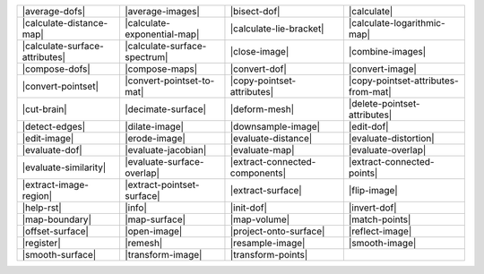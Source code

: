 .. Auto-generated by Documentation/tools/write-commands-overview.py during CMake configure step

=================================== =================================== =================================== ===================================
|average-dofs|                      |average-images|                    |bisect-dof|                        |calculate|                        
|calculate-distance-map|            |calculate-exponential-map|         |calculate-lie-bracket|             |calculate-logarithmic-map|        
|calculate-surface-attributes|      |calculate-surface-spectrum|        |close-image|                       |combine-images|                   
|compose-dofs|                      |compose-maps|                      |convert-dof|                       |convert-image|                    
|convert-pointset|                  |convert-pointset-to-mat|           |copy-pointset-attributes|          |copy-pointset-attributes-from-mat|
|cut-brain|                         |decimate-surface|                  |deform-mesh|                       |delete-pointset-attributes|       
|detect-edges|                      |dilate-image|                      |downsample-image|                  |edit-dof|                         
|edit-image|                        |erode-image|                       |evaluate-distance|                 |evaluate-distortion|              
|evaluate-dof|                      |evaluate-jacobian|                 |evaluate-map|                      |evaluate-overlap|                 
|evaluate-similarity|               |evaluate-surface-overlap|          |extract-connected-components|      |extract-connected-points|         
|extract-image-region|              |extract-pointset-surface|          |extract-surface|                   |flip-image|                       
|help-rst|                          |info|                              |init-dof|                          |invert-dof|                       
|map-boundary|                      |map-surface|                       |map-volume|                        |match-points|                     
|offset-surface|                    |open-image|                        |project-onto-surface|              |reflect-image|                    
|register|                          |remesh|                            |resample-image|                    |smooth-image|                     
|smooth-surface|                    |transform-image|                   |transform-points|                 
=================================== =================================== =================================== ===================================

.. |average-dofs| replace:: :doc:`commands/average-dofs`
.. |average-images| replace:: :doc:`commands/average-images`
.. |bisect-dof| replace:: :doc:`commands/bisect-dof`
.. |calculate| replace:: :doc:`commands/calculate`
.. |calculate-distance-map| replace:: :doc:`commands/calculate-distance-map`
.. |calculate-exponential-map| replace:: :doc:`commands/calculate-exponential-map`
.. |calculate-lie-bracket| replace:: :doc:`commands/calculate-lie-bracket`
.. |calculate-logarithmic-map| replace:: :doc:`commands/calculate-logarithmic-map`
.. |calculate-surface-attributes| replace:: :doc:`commands/calculate-surface-attributes`
.. |calculate-surface-spectrum| replace:: :doc:`commands/calculate-surface-spectrum`
.. |close-image| replace:: :doc:`commands/close-image`
.. |combine-images| replace:: :doc:`commands/combine-images`
.. |compose-dofs| replace:: :doc:`commands/compose-dofs`
.. |compose-maps| replace:: :doc:`commands/compose-maps`
.. |convert-dof| replace:: :doc:`commands/convert-dof`
.. |convert-image| replace:: :doc:`commands/convert-image`
.. |convert-pointset| replace:: :doc:`commands/convert-pointset`
.. |convert-pointset-to-mat| replace:: :doc:`commands/convert-pointset-to-mat`
.. |copy-pointset-attributes| replace:: :doc:`commands/copy-pointset-attributes`
.. |copy-pointset-attributes-from-mat| replace:: :doc:`commands/copy-pointset-attributes-from-mat`
.. |cut-brain| replace:: :doc:`commands/cut-brain`
.. |decimate-surface| replace:: :doc:`commands/decimate-surface`
.. |deform-mesh| replace:: :doc:`commands/deform-mesh`
.. |delete-pointset-attributes| replace:: :doc:`commands/delete-pointset-attributes`
.. |detect-edges| replace:: :doc:`commands/detect-edges`
.. |dilate-image| replace:: :doc:`commands/dilate-image`
.. |downsample-image| replace:: :doc:`commands/downsample-image`
.. |edit-dof| replace:: :doc:`commands/edit-dof`
.. |edit-image| replace:: :doc:`commands/edit-image`
.. |erode-image| replace:: :doc:`commands/erode-image`
.. |evaluate-distance| replace:: :doc:`commands/evaluate-distance`
.. |evaluate-distortion| replace:: :doc:`commands/evaluate-distortion`
.. |evaluate-dof| replace:: :doc:`commands/evaluate-dof`
.. |evaluate-jacobian| replace:: :doc:`commands/evaluate-jacobian`
.. |evaluate-map| replace:: :doc:`commands/evaluate-map`
.. |evaluate-overlap| replace:: :doc:`commands/evaluate-overlap`
.. |evaluate-similarity| replace:: :doc:`commands/evaluate-similarity`
.. |evaluate-surface-overlap| replace:: :doc:`commands/evaluate-surface-overlap`
.. |extract-connected-components| replace:: :doc:`commands/extract-connected-components`
.. |extract-connected-points| replace:: :doc:`commands/extract-connected-points`
.. |extract-image-region| replace:: :doc:`commands/extract-image-region`
.. |extract-pointset-surface| replace:: :doc:`commands/extract-pointset-surface`
.. |extract-surface| replace:: :doc:`commands/extract-surface`
.. |flip-image| replace:: :doc:`commands/flip-image`
.. |help-rst| replace:: :doc:`commands/help-rst`
.. |info| replace:: :doc:`commands/info`
.. |init-dof| replace:: :doc:`commands/init-dof`
.. |invert-dof| replace:: :doc:`commands/invert-dof`
.. |map-boundary| replace:: :doc:`commands/map-boundary`
.. |map-surface| replace:: :doc:`commands/map-surface`
.. |map-volume| replace:: :doc:`commands/map-volume`
.. |match-points| replace:: :doc:`commands/match-points`
.. |offset-surface| replace:: :doc:`commands/offset-surface`
.. |open-image| replace:: :doc:`commands/open-image`
.. |project-onto-surface| replace:: :doc:`commands/project-onto-surface`
.. |reflect-image| replace:: :doc:`commands/reflect-image`
.. |register| replace:: :doc:`commands/register`
.. |remesh| replace:: :doc:`commands/remesh`
.. |resample-image| replace:: :doc:`commands/resample-image`
.. |smooth-image| replace:: :doc:`commands/smooth-image`
.. |smooth-surface| replace:: :doc:`commands/smooth-surface`
.. |transform-image| replace:: :doc:`commands/transform-image`
.. |transform-points| replace:: :doc:`commands/transform-points`

